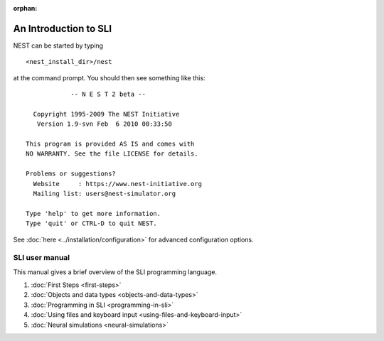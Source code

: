 :orphan:

.. _sli_intro:

An Introduction to SLI
======================

NEST can be started by typing

::

   <nest_install_dir>/nest

at the command prompt. You should then see something like this:

::

               -- N E S T 2 beta --

     Copyright 1995-2009 The NEST Initiative
      Version 1.9-svn Feb  6 2010 00:33:50

   This program is provided AS IS and comes with
   NO WARRANTY. See the file LICENSE for details.

   Problems or suggestions?
     Website     : https://www.nest-initiative.org
     Mailing list: users@nest-simulator.org

   Type 'help' to get more information.
   Type 'quit' or CTRL-D to quit NEST.

See :doc:`here <../installation/configuration>` for advanced configuration options.

SLI user manual
---------------

This manual gives a brief overview of the SLI programming language.

1. :doc:`First Steps <first-steps>`
2. :doc:`Objects and data types <objects-and-data-types>`
3. :doc:`Programming in SLI <programming-in-sli>`
4. :doc:`Using files and keyboard input <using-files-and-keyboard-input>`
5. :doc:`Neural simulations <neural-simulations>`
